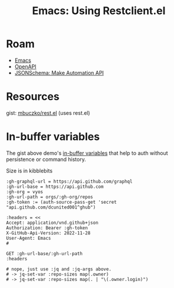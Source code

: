 :PROPERTIES:
:ID:       9816dcb5-238f-4dec-b5bb-2dc60e979b6a
:END:
#+TITLE: Emacs: Using Restclient.el
#+CATEGORY: slips
#+TAGS:
* Roam
+ [[id:6f769bd4-6f54-4da7-a329-8cf5226128c9][Emacs]]
+ [[id:a7cc960b-4174-4029-bf38-9966894eeeee][OpenAPI]]
+ [[id:83dc46d1-1148-4946-9b1b-56034b559169][JSONSchema: Make Automation API]]

* Resources
gist: [[https://gist.github.com/mbuczko/3db9d3770fd49c3c9eb0912534e2d881][mbuczko/rest.el]] (uses rest.el)

* In-buffer variables

The gist above demo's [[https://github.com/pashky/restclient.el?tab=readme-ov-file#in-buffer-variables][in-buffer variables]] that help to auth without persistence
or command history.

Size is in kibblebits

#+begin_src restclient :jq "map([.owner.login, .name, .size])[] | @csv" :results table :jq-args "--raw-output"
:gh-graphql-url = https://api.github.com/graphql
:gh-url-base = https://api.github.com
:gh-org = vyos
:gh-url-path = orgs/:gh-org/repos
:gh-token := (auth-source-pass-get 'secret "api.github.com/dcunited001^ghub")

:headers = <<
Accept: application/vnd.github+json
Authorization: Bearer :gh-token
X-GitHub-Api-Version: 2022-11-28
User-Agent: Emacs
#

GET :gh-url-base/:gh-url-path
:headers

# nope, just use :jq and :jq-args above.
# -> jq-set-var :repo-sizes map(.owner)
# -> jq-set-var :repo-sizes map(. | "\(.owner.login)")
#+end_src

#+RESULTS:
| vyos | vyos-utils-misc       |   23 |
| vyos | ipaddrcheck           |  148 |
| vyos | vyatta-cfg            | 2189 |
| vyos | vyatta-cfg-system     | 3667 |
| vyos | conntrack-tools       | 2146 |
| vyos | initramfs-tools       |  569 |
| vyos | libmnl                |  336 |
| vyos | vyatta-cluster        |  120 |
| vyos | vyatta-config-mgmt    |  118 |
| vyos | vyatta-conntrack      |  251 |
| vyos | vyatta-nat            |  269 |
| vyos | vyatta-op-firewall    |  168 |
| vyos | vyatta-op-qos         |  119 |
| vyos | vyatta-op-vpn         |  382 |
| vyos | vyatta-op             | 1407 |
| vyos | vyatta-wanloadbalance |  528 |
| vyos | vyatta-zone           |   71 |
| vyos | vyatta-bash           | 5915 |
| vyos | vyatta-biosdevname    |  204 |
| vyos | vyatta-cfg-firewall   |  823 |
| vyos | vyatta-cfg-qos        |  683 |
| vyos | vyatta-cfg-quagga     | 3827 |
| vyos | vyatta-cfg-vpn        |  792 |
| vyos | MAC-Telnet            |  544 |
| vyos | vyos-opennhrp         |  256 |
| vyos | vyos-nhrp             |   71 |
| vyos | vyconf                |  334 |
| vyos | vyos-build            | 9285 |
| vyos | vyos-world            |   55 |
| vyos | live-boot             | 1519 |
